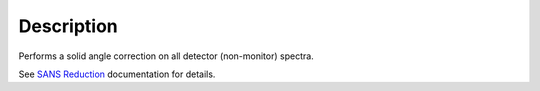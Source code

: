 .. algorithm::

.. summary::

.. alias::

.. properties::

Description
-----------

Performs a solid angle correction on all detector (non-monitor) spectra.

See `SANS
Reduction <http://www.mantidproject.org/Reduction_for_HFIR_SANS>`__
documentation for details.

.. algm_categories::

